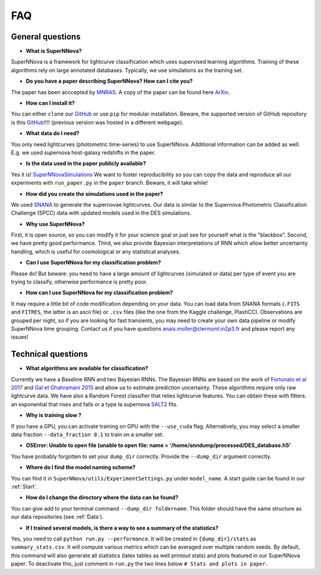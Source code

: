 
FAQ
=====================

General questions
--------------------

- **What is SuperNNova?**

SuperNNova is a framework for lightcurve classification which uses supervised learning algorithms. Training of these algorithms rely on large annotated databases. Typically, we use simulations as the training set.

- **Do you have a paper describing SuperNNova? How can I cite you?**

The paper has been acccepted by `MNRAS`_. A copy of the paper can be found here `ArXiv`_. 

- **How can I install it?**

You can either ``clone`` our `GitHub`_ or use ``pip`` for modular installation. Beware, the supported version of GitHub repository is this `GitHub`_!!!! (previous version was hosted in a different webpage).

- **What data do I need?**

You only need lightcurves (photometric time-series) to use SuperNNova. Additional information can be added as well. E.g. we used supernova host-galaxy redshifts in the paper.

- **Is the data used in the paper publicly available?**

Yes it is! `SuperNNovaSimulations`_
We want to foster reproducibility so you can copy the data and reproduce all our experiments with ``run_paper.py`` in the ``paper`` branch. Beware, it will take while!

- **How did you create the simulations used in the paper?**

We used `SNANA`_ to generate the supernovae lightcurves. Our data is similar to the Supernova Photometric Classification Challenge (SPCC) data with updated models used in the DES simulations.

- **Why use SuperNNova?**

First, it is open source, so you can modify it for your science goal or just see for yourself what is the "blackbox". Second, we have pretty good performance. Third, we also provide Bayesian interpretations of RNN which allow better uncertainty handling, which is useful for cosmological or any statistical analyses.

- **Can I use SuperNNova for my classification problem?**

Please do! But beware: you need to have a large amount of lightcurves (simulated or data) per type of event you are trying to classify, otherwise performance is pretty poor.

- **How can I use SuperNNova for my classification problem?**

It may require a little bit of code modification depending on your data. You can load data from SNANA formats (``.FITS`` and ``FITRES``, the latter is an ascii file) or ``.csv`` files (like the one from the Kaggle challenge, PlastiCC). Observations are grouped per night, so if you are looking for fast transients, you may need to create your own data pipeline or modify SuperNNova time grouping. Contact us if you have questions anais.moller@clermont.in2p3.fr and please report any issues!


Technical questions
--------------------

- **What algorithms are available for classification?**

Currently we have a Baseline RNN and two Bayesian RNNs. The Bayesian RNNs are based on the work of `Fortunato et al 2017`_ and `Gal et Ghahramani 2015`_ and allow us to estimate prediction uncertainty. These algorithms require only raw lightcurve data. We have also a Random Forest classifier that relies lightcurve features. You can obtain these with fitters: an exponential that rises and falls or a type Ia supernova `SALT2`_ fits.

- **Why is training slow ?**

If you have a GPU, you can activate training on GPU with the ``--use_cuda`` flag.
Alternatively, you may select a smaller data fraction ``--data_fraction 0.1`` to train on a smaller set.


- **OSError: Unable to open file (unable to open file: name = '/home/snndump/processed/DES_database.h5'**

You have probably forgotten to set your ``dump_dir`` correctly. Provide the ``--dump_dir`` argument correctly.

- **Where do I find the model naming scheme?**

You can find it in ``SuperNNova/utils/ExperimentSettings.py`` under ``model_name``. A start guide can be found in our :ref:`Start`.

- **How do I change the directory where the data can be found?**

You can give add to your terminal command ``--dump_dir foldername``. This folder should have the same structure as our data repositories (see :ref:`Data`).

- **If I trained several models, is there a way to see a summary of the statistics?**

Yes, you need to call ``python run.py --performance``. It will be created in ``{dump_dir}/stats`` as ``summary_stats.csv``. It will compute various metrics which can be averaged over multiple random seeds. By default, this command will also generate all statistics (latex tables as well printout stats) and plots featured in our SuperNNova paper. To deactivate this, just comment in ``run.py`` the two lines below ``# Stats and plots in paper``.

.. _ArXiv: https://arxiv.org/abs/1901.06384
.. _MNRAS: https://academic.oup.com/mnras/advance-article-abstract/doi/10.1093/mnras/stz3312/5651173
.. _SuperNNovaSimulations: https://zenodo.org/record/3265189#.XRo2mS2B1TY
.. _Fortunato et al 2017: https://arxiv.org/abs/1704.02798
.. _Gal et Ghahramani 2015: https://arxiv.org/abs/1506.02142
.. _SALT2: https://arxiv.org/pdf/astro-ph/0701828.pdf
.. _SNANA: https://arxiv.org/abs/0908.4280
.. _GitHub: https://github.com/supernnova/SuperNNova
